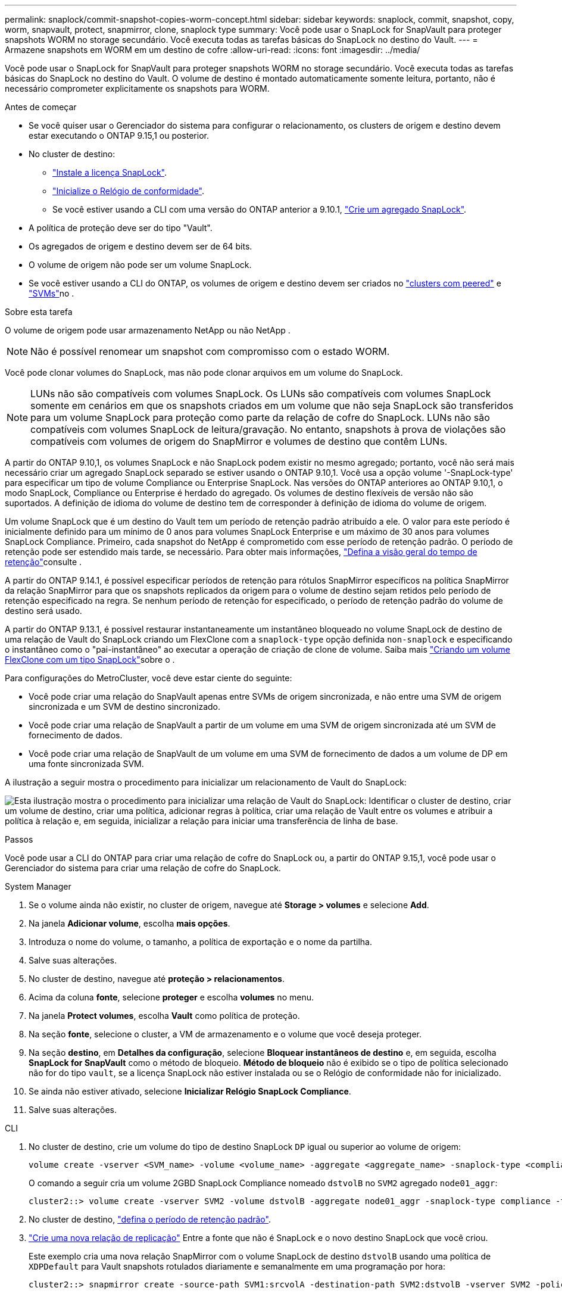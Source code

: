 ---
permalink: snaplock/commit-snapshot-copies-worm-concept.html 
sidebar: sidebar 
keywords: snaplock, commit, snapshot, copy, worm, snapvault, protect, snapmirror, clone, snaplock type 
summary: Você pode usar o SnapLock for SnapVault para proteger snapshots WORM no storage secundário. Você executa todas as tarefas básicas do SnapLock no destino do Vault. 
---
= Armazene snapshots em WORM em um destino de cofre
:allow-uri-read: 
:icons: font
:imagesdir: ../media/


[role="lead"]
Você pode usar o SnapLock for SnapVault para proteger snapshots WORM no storage secundário. Você executa todas as tarefas básicas do SnapLock no destino do Vault. O volume de destino é montado automaticamente somente leitura, portanto, não é necessário comprometer explicitamente os snapshots para WORM.

.Antes de começar
* Se você quiser usar o Gerenciador do sistema para configurar o relacionamento, os clusters de origem e destino devem estar executando o ONTAP 9.15,1 ou posterior.
* No cluster de destino:
+
** link:../system-admin/install-license-task.html["Instale a licença SnapLock"].
** link:initialize-complianceclock-task.html["Inicialize o Relógio de conformidade"].
** Se você estiver usando a CLI com uma versão do ONTAP anterior a 9.10.1, link:create-snaplock-aggregate-task.html["Crie um agregado SnapLock"].


* A política de proteção deve ser do tipo "Vault".
* Os agregados de origem e destino devem ser de 64 bits.
* O volume de origem não pode ser um volume SnapLock.
* Se você estiver usando a CLI do ONTAP, os volumes de origem e destino devem ser criados no link:../peering/create-cluster-relationship-93-later-task.html["clusters com peered"] e link:../peering/create-intercluster-svm-peer-relationship-93-later-task.html["SVMs"]no .


.Sobre esta tarefa
O volume de origem pode usar armazenamento NetApp ou não NetApp .


NOTE: Não é possível renomear um snapshot com compromisso com o estado WORM.

Você pode clonar volumes do SnapLock, mas não pode clonar arquivos em um volume do SnapLock.


NOTE: LUNs não são compatíveis com volumes SnapLock. Os LUNs são compatíveis com volumes SnapLock somente em cenários em que os snapshots criados em um volume que não seja SnapLock são transferidos para um volume SnapLock para proteção como parte da relação de cofre do SnapLock. LUNs não são compatíveis com volumes SnapLock de leitura/gravação. No entanto, snapshots à prova de violações são compatíveis com volumes de origem do SnapMirror e volumes de destino que contêm LUNs.

A partir do ONTAP 9.10,1, os volumes SnapLock e não SnapLock podem existir no mesmo agregado; portanto, você não será mais necessário criar um agregado SnapLock separado se estiver usando o ONTAP 9.10,1. Você usa a opção volume '-SnapLock-type' para especificar um tipo de volume Compliance ou Enterprise SnapLock. Nas versões do ONTAP anteriores ao ONTAP 9.10,1, o modo SnapLock, Compliance ou Enterprise é herdado do agregado. Os volumes de destino flexíveis de versão não são suportados. A definição de idioma do volume de destino tem de corresponder à definição de idioma do volume de origem.

Um volume SnapLock que é um destino do Vault tem um período de retenção padrão atribuído a ele. O valor para este período é inicialmente definido para um mínimo de 0 anos para volumes SnapLock Enterprise e um máximo de 30 anos para volumes SnapLock Compliance. Primeiro, cada snapshot do NetApp é comprometido com esse período de retenção padrão. O período de retenção pode ser estendido mais tarde, se necessário. Para obter mais informações, link:set-retention-period-task.html["Defina a visão geral do tempo de retenção"]consulte .

A partir do ONTAP 9.14.1, é possível especificar períodos de retenção para rótulos SnapMirror específicos na política SnapMirror da relação SnapMirror para que os snapshots replicados da origem para o volume de destino sejam retidos pelo período de retenção especificado na regra. Se nenhum período de retenção for especificado, o período de retenção padrão do volume de destino será usado.

A partir do ONTAP 9.13.1, é possível restaurar instantaneamente um instantâneo bloqueado no volume SnapLock de destino de uma relação de Vault do SnapLock criando um FlexClone com a `snaplock-type` opção definida `non-snaplock` e especificando o instantâneo como o "pai-instantâneo" ao executar a operação de criação de clone de volume. Saiba mais link:../volumes/create-flexclone-task.html?q=volume+clone["Criando um volume FlexClone com um tipo SnapLock"]sobre o .

Para configurações do MetroCluster, você deve estar ciente do seguinte:

* Você pode criar uma relação do SnapVault apenas entre SVMs de origem sincronizada, e não entre uma SVM de origem sincronizada e um SVM de destino sincronizado.
* Você pode criar uma relação de SnapVault a partir de um volume em uma SVM de origem sincronizada até um SVM de fornecimento de dados.
* Você pode criar uma relação de SnapVault de um volume em uma SVM de fornecimento de dados a um volume de DP em uma fonte sincronizada SVM.


A ilustração a seguir mostra o procedimento para inicializar um relacionamento de Vault do SnapLock:

image:snapvault-steps-clustered.gif["Esta ilustração mostra o procedimento para inicializar uma relação de Vault do SnapLock: Identificar o cluster de destino, criar um volume de destino, criar uma política, adicionar regras à política, criar uma relação de Vault entre os volumes e atribuir a política à relação e, em seguida, inicializar a relação para iniciar uma transferência de linha de base."]

.Passos
Você pode usar a CLI do ONTAP para criar uma relação de cofre do SnapLock ou, a partir do ONTAP 9.15,1, você pode usar o Gerenciador do sistema para criar uma relação de cofre do SnapLock.

[role="tabbed-block"]
====
.System Manager
--
. Se o volume ainda não existir, no cluster de origem, navegue até *Storage > volumes* e selecione *Add*.
. Na janela *Adicionar volume*, escolha *mais opções*.
. Introduza o nome do volume, o tamanho, a política de exportação e o nome da partilha.
. Salve suas alterações.
. No cluster de destino, navegue até *proteção > relacionamentos*.
. Acima da coluna *fonte*, selecione *proteger* e escolha *volumes* no menu.
. Na janela *Protect volumes*, escolha *Vault* como política de proteção.
. Na seção *fonte*, selecione o cluster, a VM de armazenamento e o volume que você deseja proteger.
. Na seção *destino*, em *Detalhes da configuração*, selecione *Bloquear instantâneos de destino* e, em seguida, escolha *SnapLock for SnapVault* como o método de bloqueio. *Método de bloqueio* não é exibido se o tipo de política selecionado não for do tipo `vault`, se a licença SnapLock não estiver instalada ou se o Relógio de conformidade não for inicializado.
. Se ainda não estiver ativado, selecione *Inicializar Relógio SnapLock Compliance*.
. Salve suas alterações.


--
--
.CLI
. No cluster de destino, crie um volume do tipo de destino SnapLock `DP` igual ou superior ao volume de origem:
+
[source, cli]
----
volume create -vserver <SVM_name> -volume <volume_name> -aggregate <aggregate_name> -snaplock-type <compliance|enterprise> -type DP -size <size>
----
+
O comando a seguir cria um volume 2GBD SnapLock Compliance nomeado `dstvolB` no `SVM2` agregado `node01_aggr`:

+
[listing]
----
cluster2::> volume create -vserver SVM2 -volume dstvolB -aggregate node01_aggr -snaplock-type compliance -type DP -size 2GB
----
. No cluster de destino, link:set-retention-period-task.html["defina o período de retenção padrão"].
. link:../data-protection/create-replication-relationship-task.html["Crie uma nova relação de replicação"] Entre a fonte que não é SnapLock e o novo destino SnapLock que você criou.
+
Este exemplo cria uma nova relação SnapMirror com o volume SnapLock de destino `dstvolB` usando uma política de `XDPDefault` para Vault snapshots rotulados diariamente e semanalmente em uma programação por hora:

+
[listing]
----
cluster2::> snapmirror create -source-path SVM1:srcvolA -destination-path SVM2:dstvolB -vserver SVM2 -policy XDPDefault -schedule hourly
----
+

NOTE: link:../data-protection/create-custom-replication-policy-concept.html["Crie uma política de replicação personalizada"] ou a link:../data-protection/create-replication-job-schedule-task.html["programação personalizada"] se os padrões disponíveis não forem adequados.

. No SVM de destino, inicialize a relação SnapVault criada:
+
[source, cli]
----
snapmirror initialize -destination-path <destination_path>
----
+
O comando a seguir inicializa a relação entre o volume de origem `srcvolA` ligado `SVM1` e o volume de destino `dstvolB` no `SVM2`:

+
[listing]
----
cluster2::> snapmirror initialize -destination-path SVM2:dstvolB
----
. Depois que a relação for inicializada e ociosa, use o `snapshot show` comando no destino para verificar o tempo de expiração do SnapLock aplicado aos snapshots replicados.
+
Este exemplo lista os instantâneos no volume `dstvolB` que têm o rótulo SnapMirror e a data de expiração do SnapLock:

+
[listing]
----
cluster2::> snapshot show -vserver SVM2 -volume dstvolB -fields snapmirror-label, snaplock-expiry-time
----


--
====
.Informações relacionadas
* https://docs.netapp.com/us-en/ontap-system-manager-classic/peering/index.html["Peering de cluster e SVM"^]
* https://docs.netapp.com/us-en/ontap-system-manager-classic/volume-backup-snapvault/index.html["Backup de volume usando o SnapVault"]
* link:https://docs.netapp.com/us-en/ontap-cli/snapmirror-initialize.html["inicialização do snapmirror"^]

